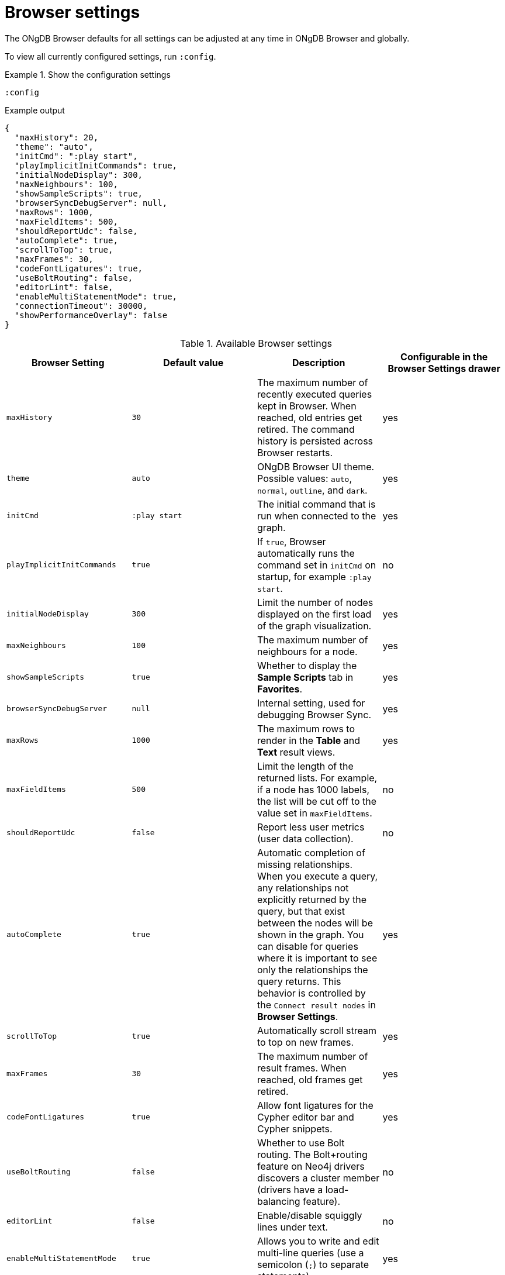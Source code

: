 :description: Adjust ONgDB Browser settings.


[[browser-settings]]
= Browser settings

The ONgDB Browser defaults for all settings can be adjusted at any time in ONgDB Browser and globally.

To view all currently configured settings, run `:config`.


.Show the configuration settings
====
[source, shell, role=noplay]
----
:config
----
.Example output
[source, shell, role=noheader]
----
{
  "maxHistory": 20,
  "theme": "auto",
  "initCmd": ":play start",
  "playImplicitInitCommands": true,
  "initialNodeDisplay": 300,
  "maxNeighbours": 100,
  "showSampleScripts": true,
  "browserSyncDebugServer": null,
  "maxRows": 1000,
  "maxFieldItems": 500,
  "shouldReportUdc": false,
  "autoComplete": true,
  "scrollToTop": true,
  "maxFrames": 30,
  "codeFontLigatures": true,
  "useBoltRouting": false,
  "editorLint": false,
  "enableMultiStatementMode": true,
  "connectionTimeout": 30000,
  "showPerformanceOverlay": false
}
----
====


.Available Browser settings
[options="header" cols=",,,"]
|===
| Browser Setting
| Default value
| Description
| Configurable in the *Browser Settings* drawer

| `maxHistory`
| `30`
| The maximum number of recently executed queries kept in Browser.
When reached, old entries get retired.
The command history is persisted across Browser restarts.
| yes

| `theme`
| `auto`
| ONgDB Browser UI theme.
Possible values: `auto`, `normal`, `outline`, and `dark`.
| yes

| `initCmd`
| `:play start`
| The initial command that is run when connected to the graph.
| yes

| `playImplicitInitCommands`
| `true`
| If `true`, Browser automatically runs the command set in `initCmd` on startup, for example `:play start`.
| no

| `initialNodeDisplay`
| `300`
| Limit the number of nodes displayed on the first load of the graph visualization.
| yes

| `maxNeighbours`
| `100`
| The maximum number of neighbours for a node.
| yes

| `showSampleScripts`
| `true`
| Whether to display the *Sample Scripts* tab in *Favorites*.
| yes

| `browserSyncDebugServer`
| `null`
| Internal setting, used for debugging Browser Sync.
| yes

| `maxRows`
| `1000`
| The maximum rows to render in the *Table* and *Text* result views.
| yes

| `maxFieldItems`
| `500`
| Limit the length of the returned lists.
For example, if a node has 1000 labels, the list will be cut off to the value set in `maxFieldItems`.
| no

| `shouldReportUdc`
| `false`
| Report less user metrics (user data collection).
| no

| `autoComplete`
| `true`
| Automatic completion of missing relationships. +
When you execute a query, any relationships not explicitly returned by the query, but that exist between the nodes will be shown in the graph.
You can disable for queries where it is important to see only the relationships the query returns.
This behavior is controlled by the `Connect result nodes` in *Browser Settings*.
| yes

| `scrollToTop`
| `true`
| Automatically scroll stream to top on new frames.
| yes

| `maxFrames`
| `30`
| The maximum number of result frames.
When reached, old frames get retired.
| yes

| `codeFontLigatures`
| `true`
| Allow font ligatures for the Cypher editor bar and Cypher snippets.
| yes

| `useBoltRouting`
| `false`
| Whether to use Bolt routing.
The Bolt+routing feature on Neo4j drivers discovers a cluster member (drivers have a load-balancing feature).
| no

| `editorLint`
| `false`
| Enable/disable squiggly lines under text.
| no

| `enableMultiStatementMode`
| `true`
| Allows you to write and edit multi-line queries (use a semicolon (`;`) to separate statements).
| yes

| `connectionTimeout`
| `30000`
| The timeout in ms when establishing a connection to Neo4j.
| yes

| `showPerformanceOverlay`
| `false`
| Internal setting, used for showing a performance overlay (FPS and memory usage).
| no

| `editorAutocomplete`
| `true`
| Trigger autocomplete when typing.
| no
|===


[[adjust-in-browser]]
== Adjust settings in Browser

To change the configuration settings in ONgDB Browser, you can either use the tabs in the Browser Settings drawer or, in the Editor, type the command `:config` together with the setting and the new value.

.Adjust the Graph Vizualization settings in the Browser Settings drawer
====
image:adjust-settings.png[width=40%]
====

.Adjust an individual setting using `:config`
====
The example shows how to change the maximum number of neighbors for a node using the `:config` command.
[source, cypher]
----
:config maxNeighbours:100
----
====


.Adjust several settings
====
The example shows how to change the `maxFrames` from its default of `50` to `10` and the theme to `outline`.
[source, cypher]
----
:config {maxFrames: 10, theme: "outline"}
----
After making the change, re-running `:config` reports that `maxFrames` has been set to `10`, and the theme is defined to `outline`.
The *Browser Settings* drawer also reflects this change.
====


[WARNING]
====
Adjusting the settings first resets the configuration to the default configuration and then sets the given configurations.
====


[[adjust-globally]]
== Adjust settings globally

To change the configuration settings for all users of ONgDB Browser, modify the _neo4j.conf_ file, or if using link:[Neo4j Desktop], navigate to the DBMS which settings you want to update, click the ellipsis dropdown menu, and select *Settings*.

For example, to change the `maxFrames` from its default of `50` to `10` and the theme to `outline`, add the following line to _neo4j.conf_:


[source, properties]
----
browser.post_connect_cmd=config {maxFrames:10, theme: "outline"}
----

This changes the `maxFrames` from its default of `50` to `10` and then restarts Neo4j.


.Global Browser settings
[options="header" cols=",,"]
|===
| Browser Setting
| Default value
| Description

| `browser.allow_outgoing_connections`
| `true`
| Configure the policy for outgoing ONgDB Browser connections.

| `browser.credential_timeout`
| `0s`
| Configure the ONgDB Browser to time out logged-in users after this idle period.
Setting this to `0` indicates no limit.
Valid units are `ns`, `μs`, `ms`, `s`, `m`, `h`, and `d`; default unit is `s`).

| `browser.post_connect_cmd`
|
| Commands to be run when ONgDB Browser successfully connects to the server.
Separate multiple commands with a semicolon (`;`).

| `browser.remote_content_hostname_whitelist`
| `guides.neo4j.com,localhost`
| Whitelist of hosts for the ONgDB Browser to be allowed to fetch content from.

| `browser.retain_connection_credentials`
| `true`
| Configure the ONgDB Browser to store or not store user credentials.

| `browser.retain_editor_history`
| `true`
| Configure the ONgDB Browser to store or not store editor history.
|===
